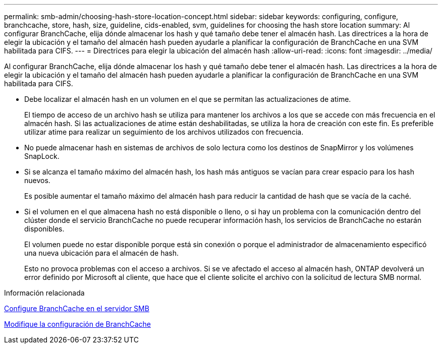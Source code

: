 ---
permalink: smb-admin/choosing-hash-store-location-concept.html 
sidebar: sidebar 
keywords: configuring, configure, branchcache, store, hash, size, guideline, cids-enabled, svm, guidelines for choosing the hash store location 
summary: Al configurar BranchCache, elija dónde almacenar los hash y qué tamaño debe tener el almacén hash. Las directrices a la hora de elegir la ubicación y el tamaño del almacén hash pueden ayudarle a planificar la configuración de BranchCache en una SVM habilitada para CIFS. 
---
= Directrices para elegir la ubicación del almacén hash
:allow-uri-read: 
:icons: font
:imagesdir: ../media/


[role="lead"]
Al configurar BranchCache, elija dónde almacenar los hash y qué tamaño debe tener el almacén hash. Las directrices a la hora de elegir la ubicación y el tamaño del almacén hash pueden ayudarle a planificar la configuración de BranchCache en una SVM habilitada para CIFS.

* Debe localizar el almacén hash en un volumen en el que se permitan las actualizaciones de atime.
+
El tiempo de acceso de un archivo hash se utiliza para mantener los archivos a los que se accede con más frecuencia en el almacén hash. Si las actualizaciones de atime están deshabilitadas, se utiliza la hora de creación con este fin. Es preferible utilizar atime para realizar un seguimiento de los archivos utilizados con frecuencia.

* No puede almacenar hash en sistemas de archivos de solo lectura como los destinos de SnapMirror y los volúmenes SnapLock.
* Si se alcanza el tamaño máximo del almacén hash, los hash más antiguos se vacían para crear espacio para los hash nuevos.
+
Es posible aumentar el tamaño máximo del almacén hash para reducir la cantidad de hash que se vacía de la caché.

* Si el volumen en el que almacena hash no está disponible o lleno, o si hay un problema con la comunicación dentro del clúster donde el servicio BranchCache no puede recuperar información hash, los servicios de BranchCache no estarán disponibles.
+
El volumen puede no estar disponible porque está sin conexión o porque el administrador de almacenamiento especificó una nueva ubicación para el almacén de hash.

+
Esto no provoca problemas con el acceso a archivos. Si se ve afectado el acceso al almacén hash, ONTAP devolverá un error definido por Microsoft al cliente, que hace que el cliente solicite el archivo con la solicitud de lectura SMB normal.



.Información relacionada
xref:configure-branchcache-task.adoc[Configure BranchCache en el servidor SMB]

xref:modify-branchcache-config-task.html[Modifique la configuración de BranchCache]
